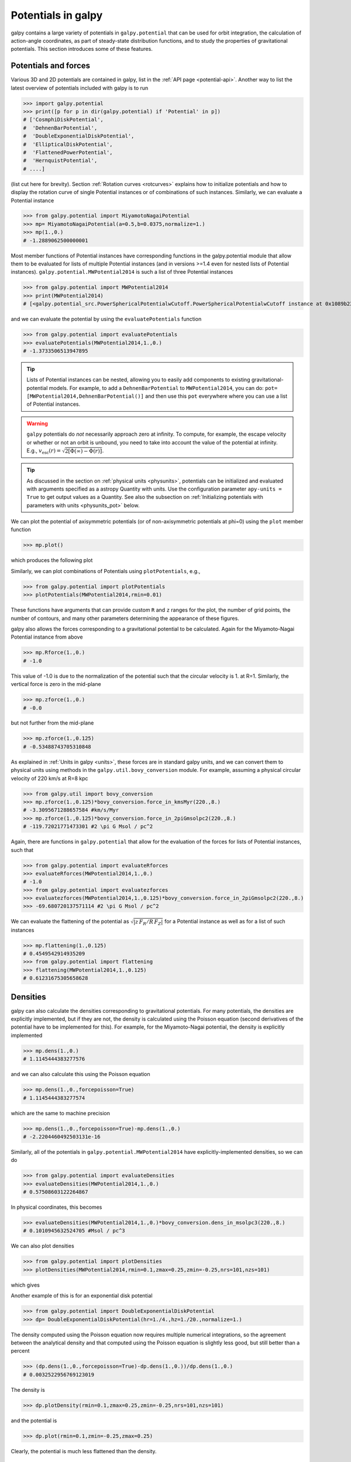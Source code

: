 Potentials in galpy
====================

galpy contains a large variety of potentials in ``galpy.potential``
that can be used for orbit integration, the calculation of
action-angle coordinates, as part of steady-state distribution
functions, and to study the properties of gravitational
potentials. This section introduces some of these features.

Potentials and forces
----------------------

Various 3D and 2D potentials are contained in galpy, list in the
:ref:`API page <potential-api>`. Another way to list the latest overview
of potentials included with galpy is to run

>>> import galpy.potential
>>> print([p for p in dir(galpy.potential) if 'Potential' in p])
# ['CosmphiDiskPotential',
#  'DehnenBarPotential',
#  'DoubleExponentialDiskPotential',
#  'EllipticalDiskPotential',
#  'FlattenedPowerPotential',
#  'HernquistPotential',
# ....]

(list cut here for brevity). Section :ref:`Rotation curves
<rotcurves>` explains how to initialize potentials and how to display
the rotation curve of single Potential instances or of combinations of
such instances. Similarly, we can evaluate a Potential instance

>>> from galpy.potential import MiyamotoNagaiPotential
>>> mp= MiyamotoNagaiPotential(a=0.5,b=0.0375,normalize=1.)
>>> mp(1.,0.)
# -1.2889062500000001

Most member functions of Potential instances have corresponding
functions in the galpy.potential module that allow them to be
evaluated for lists of multiple Potential instances (and in versions
>=1.4 even for nested lists of Potential
instances). ``galpy.potential.MWPotential2014`` is such a list of
three Potential instances

>>> from galpy.potential import MWPotential2014
>>> print(MWPotential2014)
# [<galpy.potential_src.PowerSphericalPotentialwCutoff.PowerSphericalPotentialwCutoff instance at 0x1089b23b0>, <galpy.potential_src.MiyamotoNagaiPotential.MiyamotoNagaiPotential instance at 0x1089b2320>, <galpy.potential_src.TwoPowerSphericalPotential.NFWPotential instance at 0x1089b2248>]

and we can evaluate the potential by using the ``evaluatePotentials``
function

>>> from galpy.potential import evaluatePotentials
>>> evaluatePotentials(MWPotential2014,1.,0.)
# -1.3733506513947895

.. TIP::
   Lists of Potential instances can be nested, allowing you to easily add components to existing gravitational-potential models. For example, to add a ``DehnenBarPotential`` to ``MWPotential2014``, you can do: ``pot= [MWPotential2014,DehnenBarPotential()]`` and then use this ``pot`` everywhere where you can use a list of Potential instances.

.. WARNING::
   ``galpy`` potentials do *not* necessarily approach zero at infinity. To compute, for example, the escape velocity or whether or not an orbit is unbound, you need to take into account the value of the potential at infinity. E.g., :math:`v_{\mathrm{esc}}(r) = \sqrt{2[\Phi(\infty)-\Phi(r)]}`.

.. TIP::
   As discussed in the section on :ref:`physical units <physunits>`, potentials can be initialized and evaluated with arguments specified as a astropy Quantity with units. Use the configuration parameter ``apy-units = True`` to get output values as a Quantity. See also the subsection on :ref:`Initializing potentials with parameters with units <physunits_pot>` below.

We can plot the potential of axisymmetric potentials (or of
non-axisymmetric potentials at phi=0) using the ``plot`` member
function

>>> mp.plot()

which produces the following plot

.. image:: images/mp-potential.png

Similarly, we can plot combinations of Potentials using
``plotPotentials``, e.g., 

>>> from galpy.potential import plotPotentials
>>> plotPotentials(MWPotential2014,rmin=0.01)

.. image:: images/MWPotential-potential.png

These functions have arguments that can provide custom ``R`` and ``z``
ranges for the plot, the number of grid points, the number of
contours, and many other parameters determining the appearance of
these figures.

galpy also allows the forces corresponding to a gravitational
potential to be calculated. Again for the Miyamoto-Nagai Potential
instance from above

>>> mp.Rforce(1.,0.)
# -1.0

This value of -1.0 is due to the normalization of the potential such
that the circular velocity is 1. at R=1. Similarly, the vertical force
is zero in the mid-plane

>>> mp.zforce(1.,0.)
# -0.0

but not further from the mid-plane

>>> mp.zforce(1.,0.125)
# -0.53488743705310848

As explained in :ref:`Units in galpy <units>`, these forces are in
standard galpy units, and we can convert them to physical units using
methods in the ``galpy.util.bovy_conversion`` module. For example,
assuming a physical circular velocity of 220 km/s at R=8 kpc

>>> from galpy.util import bovy_conversion
>>> mp.zforce(1.,0.125)*bovy_conversion.force_in_kmsMyr(220.,8.)
# -3.3095671288657584 #km/s/Myr
>>> mp.zforce(1.,0.125)*bovy_conversion.force_in_2piGmsolpc2(220.,8.)
# -119.72021771473301 #2 \pi G Msol / pc^2

Again, there are functions in ``galpy.potential`` that allow for the
evaluation of the forces for lists of Potential instances, such that

>>> from galpy.potential import evaluateRforces
>>> evaluateRforces(MWPotential2014,1.,0.)
# -1.0
>>> from galpy.potential import evaluatezforces
>>> evaluatezforces(MWPotential2014,1.,0.125)*bovy_conversion.force_in_2piGmsolpc2(220.,8.)
>>> -69.680720137571114 #2 \pi G Msol / pc^2

We can evaluate the flattening of the potential as
:math:`\sqrt{|z\,F_R/R\,F_Z|}` for a Potential instance as well as for
a list of such instances

>>> mp.flattening(1.,0.125)
# 0.4549542914935209
>>> from galpy.potential import flattening
>>> flattening(MWPotential2014,1.,0.125)
# 0.61231675305658628

Densities
---------

galpy can also calculate the densities corresponding to gravitational
potentials. For many potentials, the densities are explicitly
implemented, but if they are not, the density is calculated using the
Poisson equation (second derivatives of the potential have to be
implemented for this). For example, for the Miyamoto-Nagai potential,
the density is explicitly implemented

>>> mp.dens(1.,0.)
# 1.1145444383277576

and we can also calculate this using the Poisson equation

>>> mp.dens(1.,0.,forcepoisson=True)
# 1.1145444383277574

which are the same to machine precision

>>> mp.dens(1.,0.,forcepoisson=True)-mp.dens(1.,0.)
# -2.2204460492503131e-16

Similarly, all of the potentials in ``galpy.potential.MWPotential2014``
have explicitly-implemented densities, so we can do

>>> from galpy.potential import evaluateDensities
>>> evaluateDensities(MWPotential2014,1.,0.)
# 0.57508603122264867

In physical coordinates, this becomes

>>> evaluateDensities(MWPotential2014,1.,0.)*bovy_conversion.dens_in_msolpc3(220.,8.)
# 0.1010945632524705 #Msol / pc^3

We can also plot densities

>>> from galpy.potential import plotDensities
>>> plotDensities(MWPotential2014,rmin=0.1,zmax=0.25,zmin=-0.25,nrs=101,nzs=101)

which gives

.. image:: images/MWPotential-density.png

Another example of this is for an exponential disk potential

>>> from galpy.potential import DoubleExponentialDiskPotential
>>> dp= DoubleExponentialDiskPotential(hr=1./4.,hz=1./20.,normalize=1.)

The density computed using the Poisson equation now requires multiple
numerical integrations, so the agreement between the analytical
density and that computed using the Poisson equation is slightly less good, but still better than a percent

>>> (dp.dens(1.,0.,forcepoisson=True)-dp.dens(1.,0.))/dp.dens(1.,0.)
# 0.0032522956769123019

The density is

>>> dp.plotDensity(rmin=0.1,zmax=0.25,zmin=-0.25,nrs=101,nzs=101)

.. image:: images/dp-density.png

and the potential is

>>> dp.plot(rmin=0.1,zmin=-0.25,zmax=0.25)

.. image:: images/dp-potential.png

Clearly, the potential is much less flattened than the density.

.. _potwrappers:

**NEW in v1.3**: Modifying potential instances using wrappers
-------------------------------------------------------------

Potentials implemented in galpy can be modified using different kinds
of wrappers. These wrappers modify potentials to, for example, change
their amplitude as a function of time (e.g., to grow or decay the bar
contribution to a potential) or to make a potential rotate. Specific
kinds of wrappers are listed on the :ref:`Potential wrapper API page
<potwrapperapi>`. These wrappers can be applied to instances of *any*
potential implemented in galpy (including other wrappers). An example
is to grow a bar using the polynomial smoothing of `Dehnen (2000)
<http://adsabs.harvard.edu/abs/2000AJ....119..800D>`__. We first setup
an instance of a ``DehnenBarPotential`` that is essentially fully
grown already

>>> from galpy.potential import DehnenBarPotential
>>> dpn= DehnenBarPotential(tform=-100.,tsteady=0.) # DehnenBarPotential has a custom implementation of growth that we ignore by setting tform to -100

and then wrap it

>>> from galpy.potential import DehnenSmoothWrapperPotential
>>> dswp= DehnenSmoothWrapperPotential(pot=dpn,tform=-4.*2.*numpy.pi/dpn.OmegaP(),tsteady=2.*2.*numpy.pi/dpn.OmegaP())

This grows the ``DehnenBarPotential`` starting at 4 bar periods before
``t=0`` over a period of 2 bar periods. ``DehnenBarPotential`` has an
older, custom implementation of the same smoothing and the
``(tform,tsteady)`` pair used here corresponds to the default setting
for ``DehnenBarPotential``. Thus we can compare the two

>>> dp= DehnenBarPotential()
>>> print(dp(0.9,0.3,phi=3.,t=-2.)-dswp(0.9,0.3,phi=3.,t=-2.))
# 0.0
>>> print(dp.Rforce(0.9,0.3,phi=3.,t=-2.)-dswp.Rforce(0.9,0.3,phi=3.,t=-2.))
# 0.0

The wrapper ``SolidBodyRotationWrapperPotential`` allows one to make any potential rotate around the z axis. This can be used, for example, to make general bar-shaped potentials, which one could construct from a basis-function expansion with ``SCFPotential``, rotate without having to implement the rotation directly. As an example consider this ``SoftenedNeedleBarPotential`` (which has a potential-specific implementation of rotation)

>>> sp= SoftenedNeedleBarPotential(normalize=1.,omegab=1.8,pa=0.)

The same potential can be obtained from a non-rotating ``SoftenedNeedleBarPotential`` run through the ``SolidBodyRotationWrapperPotential`` to add rotation

>>> sp_still= SoftenedNeedleBarPotential(omegab=0.,pa=0.,normalize=1.)
>>> swp= SolidBodyRotationWrapperPotential(pot=sp_still,omega=1.8,pa=0.)

Compare for example

>>> print(sp(0.8,0.2,phi=0.2,t=3.)-swp(0.8,0.2,phi=0.2,t=3.))
# 0.0
>>> print(sp.Rforce(0.8,0.2,phi=0.2,t=3.)-swp.Rforce(0.8,0.2,phi=0.2,t=3.))
# 8.881784197e-16

Wrapper potentials can be used anywhere in galpy where general
potentials can be used. They can be part of lists of Potential
instances. They can also be used in C for orbit integration provided
that both the wrapper and the potentials that it wraps are implemented
in C. For example, a static ``LogarithmicHaloPotential`` with a bar
potential grown as above would be

>>> from galpy.potential import LogarithmicHaloPotential, evaluateRforces
>>> lp= LogarithmicHaloPotential(normalize=1.)
>>> pot= [lp,dswp]
>>> print(evaluateRforces(pot,0.9,0.3,phi=3.,t=-2.))
# -1.00965326579

Close-to-circular orbits and orbital frequencies
-------------------------------------------------

We can also compute the properties of close-to-circular orbits. First
of all, we can calculate the circular velocity and its derivative

>>> mp.vcirc(1.)
# 1.0
>>> mp.dvcircdR(1.)
# -0.163777427566978

or, for lists of Potential instances

>>> from galpy.potential import vcirc
>>> vcirc(MWPotential2014,1.)
# 1.0
>>> from galpy.potential import dvcircdR
>>> dvcircdR(MWPotential2014,1.)
# -0.10091361254334696

We can also calculate the various frequencies for close-to-circular
orbits. For example, the rotational frequency

>>> mp.omegac(0.8)
# 1.2784598203204887
>>> from galpy.potential import omegac
>>> omegac(MWPotential2014,0.8)
# 1.2733514576122869

and the epicycle frequency

>>> mp.epifreq(0.8)
# 1.7774973530267848
>>> from galpy.potential import epifreq
>>> epifreq(MWPotential2014,0.8)
# 1.7452189766287691

as well as the vertical frequency

>>> mp.verticalfreq(1.0)
# 3.7859388972001828
>>> from galpy.potential import verticalfreq
>>> verticalfreq(MWPotential2014,1.)
# 2.7255405754769875

We can also for example easily make the diagram of :math:`\Omega-n
\kappa /m` that is important for understanding kinematic spiral
density waves. For example, for ``MWPotential2014``

>>> def OmegaMinusKappa(pot,Rs,n,m,ro=8.,vo=220.): # ro,vo for physical units
        return omegac(pot,Rs,ro=ro,vo=vo)-n/m*epifreq(pot,Rs,ro=ro,vo=vo)
>>> plot(Rs,OmegaMinusKappa(MWPotential2014,Rs,0,1))
>>> plot(Rs,OmegaMinusKappa(MWPotential2014,Rs,1,2))
>>> plot(Rs,OmegaMinusKappa(MWPotential2014,Rs,1,1))
>>> plot(Rs,OmegaMinusKappa(MWPotential2014,Rs,1,-2))
>>> ylim(-20.,100.)
>>> xlabel(r'$R\,(\mathrm{kpc})$')
>>> ylabel(r'$(\mathrm{km\,s}^{-1}\,\mathrm{kpc}^{-1})$')
>>> text(3.,21.,r'$\Omega-\kappa/2$',size=18.)
>>> text(5.,50.,r'$\Omega$',size=18.)
>>> text(7.,60.,r'$\Omega+\kappa/2$',size=18.)
>>> text(6.,-7.,r'$\Omega-\kappa$',size=18.)

which gives

.. image:: images/MWPotential2014-OmegaMinusnKappam.png

For close-to-circular orbits, we can also compute the radii of the
Lindblad resonances. For example, for a frequency similar to that of
the Milky Way's bar

>>> mp.lindbladR(5./3.,m='corotation') #args are pattern speed and m of pattern
# 0.6027911166042229 #~ 5kpc
>>> print(mp.lindbladR(5./3.,m=2))
# None
>>> mp.lindbladR(5./3.,m=-2)
# 0.9906190683480501

The ``None`` here means that there is no inner Lindblad resonance, the
``m=-2`` resonance is in the Solar neighborhood (see the section on
the :ref:`Hercules stream <hercules>` in this documentation).


Using interpolations of potentials
-----------------------------------

``galpy`` contains a general ``Potential`` class ``interpRZPotential``
that can be used to generate interpolations of potentials that can be
used in their stead to speed up calculations when the calculation of
the original potential is computationally expensive (for example, for
the ``DoubleExponentialDiskPotential``). Full details on how to set
this up are given :ref:`here <interprz>`. Interpolated potentials can
be used anywhere that general three-dimensional galpy potentials can
be used. Some care must be taken with outside-the-interpolation-grid
evaluations for functions that use ``C`` to speed up computations.

.. _physunits_pot:

Initializing potentials with parameters with units
--------------------------------------------------

As already discussed in the section on :ref:`physical units
<physunits>`, potentials in galpy can be specified with parameters
with units since v1.2. For most inputs to the initialization it is
straightforward to know what type of units the input Quantity needs to
have. For example, the scale length parameter ``a=`` of a
Miyamoto-Nagai disk needs to have units of distance. 

The amplitude of a potential is specified through the ``amp=``
initialization parameter. The units of this parameter vary from
potential to potential. For example, for a logarithmic potential the
units are velocity squared, while for a Miyamoto-Nagai potential they
are units of mass. Check the documentation of each potential on the
:ref:`API page <potential-api>` for the units of the ``amp=``
parameter of the potential that you are trying to initialize and
please report an `Issue <https://github.com/jobovy/galpy/issues>`__ if
you find any problems with this.

.. _scf_potential_docs:

**UPDATED in v1.3**: General density/potential pairs with basis-function expansions
------------------------------------------------------------------------------------------------

``galpy`` allows for the potential and forces of general,
time-independent density functions to be computed by expanding the
potential and density in terms of basis functions. This is supported
for ellipsoidal-ish as well as for disk-y density distributions, in
both cases using the basis-function expansion of the
self-consistent-field (SCF) method of `Hernquist & Ostriker (1992)
<http://adsabs.harvard.edu/abs/1992ApJ...386..375H>`__. On its own,
the SCF technique works well for ellipsoidal-ish density
distributions, but using a trick due to `Kuijken & Dubinski (1995)
<http://adsabs.harvard.edu/abs/1995MNRAS.277.1341K>`__ it can also be
made to work well for disky potentials. We first describe the basic
SCF implementation and then discuss how to use it for disky
potentials.

The basis-function approach in the SCF method is implemented in the
:ref:`SCFPotential <scf_potential>` class, which is also implemented
in C for fast orbit integration. The coefficients of the
basis-function expansion can be computed using the
:ref:`scf_compute_coeffs_spherical <scf_compute_coeffs_sphere>`
(for spherically-symmetric density distribution),
:ref:`scf_compute_coeffs_axi <scf_compute_coeffs_axi>` (for
axisymmetric densities), and :ref:`scf_compute_coeffs
<scf_compute_coeffs>` (for the general case). The coefficients
obtained from these functions can be directly fed into the
:ref:`SCFPotential <scf_potential>` initialization. The basis-function
expansion has a free scale parameter ``a``, which can be specified for
the ``scf_compute_coeffs_XX`` functions and for the ``SCFPotential``
itself. Make sure that you use the same ``a``! Note that the general
functions are quite slow.

The simplest example is that of the Hernquist potential, which is the
lowest-order basis function. When we compute the first ten radial
coefficients for this density we obtain that only the lowest-order
coefficient is non-zero

>>> from galpy.potential import HernquistPotential
>>> from galpy.potential import scf_compute_coeffs_spherical
>>> hp= HernquistPotential(amp=1.,a=2.)
>>> Acos, Asin= scf_compute_coeffs_spherical(hp.dens,10,a=2.)
>>> print(Acos)
# array([[[  1.00000000e+00]],
#         [[ -2.83370393e-17]],
#         [[  3.31150709e-19]],
#         [[ -6.66748299e-18]],
#         [[  8.19285777e-18]],
#         [[ -4.26730651e-19]],
#         [[ -7.16849567e-19]],
#         [[  1.52355608e-18]],
#         [[ -2.24030288e-18]],
#         [[ -5.24936820e-19]]])


As a more complicated example, consider a prolate NFW potential

>>> from galpy.potential import TriaxialNFWPotential
>>> np= TriaxialNFWPotential(normalize=1.,c=1.4,a=1.)

and we compute the coefficients using the axisymmetric
``scf_compute_coeffs_axi``

>>> a_SCF= 50. # much larger a than true scale radius works well for NFW
>>> Acos, Asin= scf_compute_coeffs_axi(np.dens,80,40,a=a_SCF)
>>> sp= SCFPotential(Acos=Acos,Asin=Asin,a=a_SCF)

If we compare the densities along the ``R=Z`` line as

>>> xs= numpy.linspace(0.,3.,1001)
>>> loglog(xs,np.dens(xs,xs))
>>> loglog(xs,sp.dens(xs,xs))

we get

.. image:: images/scf-flnfw-dens.png
   :scale: 50 %

If we then integrate an orbit, we also get good agreement

>>> from galpy.orbit import Orbit
>>> o= Orbit([1.,0.1,1.1,0.1,0.3,0.])
>>> ts= numpy.linspace(0.,100.,10001)
>>> o.integrate(ts,hp)
>>> o.plot()
>>> o.integrate(ts,sp)
>>> o.plot(overplot=True)

which gives

.. image:: images/scf-flnfw-orbit.png
   :scale: 50 %

Near the end of the orbit integration, the slight differences between
the original potential and the basis-expansion version cause the two
orbits to deviate from each other.

To use the SCF method for disky potentials, we use the trick from
`Kuijken & Dubinski (1995)
<http://adsabs.harvard.edu/abs/1995MNRAS.277.1341K>`__. This trick works by approximating the disk density as :math:`\rho_{\mathrm{disk}}(R,\phi,z) \approx \sum_i \Sigma_i(R)\,h_i(z)`, with :math:`h_i(z) = \mathrm{d}^2 H(z) / \mathrm{d} z^2` and searching for solutions of the form

    .. math::

       \Phi(R,\phi,z = \Phi_{\mathrm{ME}}(R,\phi,z) + 4\pi G\sum_i \Sigma_i(r)\,H_i(z)\,,

where :math:`r` is the spherical radius :math:`r^2 = R^2+z^2`. The density which gives rise to :math:`\Phi_{\mathrm{ME}}(R,\phi,z)` is not strongly confined to a plane when :math:`\rho_{\mathrm{disk}}(R,\phi,z) \approx \sum_i \Sigma_i(R)\,h_i(z)` and can be obtained using the SCF basis-function-expansion technique discussed above. See the documentation of the :ref:`DiskSCFPotential <disk_scf_potential>` class for more details on this procedure.

As an example, consider a double-exponential disk, which we can
compare to the ``DoubleExponentialDiskPotential`` implementation

>>> from galpy import potential
>>> dp= potential.DoubleExponentialDiskPotential(amp=13.5,hr=1./3.,hz=1./27.)

and then setup the ``DiskSCFPotential`` approximation to this as

>>> dscfp= potential.DiskSCFPotential(dens=lambda R,z: dp.dens(R,z),
                                      Sigma={'type':'exp','h':1./3.,'amp':1.},
                                      hz={'type':'exp','h':1./27.},
                                      a=1.,N=10,L=10)

The ``dens=`` keyword specifies the target density, while the
``Sigma=`` and ``hz=`` inputs specify the approximation functions
:math:`\Sigma_i(R)` and :math:`h_i(z)`. These are specified as
dictionaries here for a few pre-defined approximation functions, but
general functions are supported as well. Care should be taken that the
``dens=`` input density and the approximation functions have the same
normalization. We can compare the density along the ``R=10 z`` line as

>>> xs= numpy.linspace(0.3,2.,1001)
>>> semilogy(xs,dp.dens(xs,xs/10.))
>>> semilogy(xs,dscfp.dens(xs,xs/10.))

which gives

.. image:: images/dscf-dblexp-dens.png
   :scale: 50 %

The agreement is good out to 5 scale lengths and scale heights and
then starts to degrade. We can also integrate orbits and compare them

>>> from galpy.orbit import Orbit
>>> o= Orbit([1.,0.1,0.9,0.,0.1,0.])
>>> ts= numpy.linspace(0.,100.,10001)
>>> o.integrate(ts,dp)
>>> o.plot()
>>> o.integrate(ts,dscfp)
>>> o.plot(overplot=True)

which gives

.. image:: images/dscf-dblexp-orbit.png
   :scale: 50 %

The orbits diverge slightly because the potentials are not quite the
same, but have very similar properties otherwise (peri- and
apogalacticons, eccentricity, ...). By increasing the order of the SCF
approximation, the potential can be gotten closer to the target
density. Note that orbit integration in the ``DiskSCFPotential`` is
much faster than that of the ``DoubleExponentialDisk`` potential

>>> timeit(o.integrate(ts,dp))
# 1 loops, best of 3: 5.83 s per loop
>>> timeit(o.integrate(ts,dscfp))
# 1 loops, best of 3: 286 ms per loop

The :ref:`SCFPotential <scf_potential>` and :ref:`DiskSCFPotential
<disk_scf_potential>` can be used wherever general potentials can be
used in galpy.

The potential of N-body simulations
--------------------------------------

.. _potnbody:

``galpy`` can setup and work with the frozen potential of an N-body
simulation. This allows us to study the properties of such potentials
in the same way as other potentials in ``galpy``. We can also
investigate the properties of orbits in these potentials and calculate
action-angle coordinates, using the ``galpy`` framework. Currently,
this functionality is limited to axisymmetrized versions of the N-body
snapshots, although this capability could be somewhat
straightforwardly expanded to full triaxial potentials. The use of
this functionality requires `pynbody
<https://github.com/pynbody/pynbody>`_ to be installed; the potential
of any snapshot that can be loaded with ``pynbody`` can be used within
``galpy``.

As a first, simple example of this we look at the potential of a
single simulation particle, which should correspond to galpy's
``KeplerPotential``. We can create such a single-particle snapshot
using ``pynbody`` by doing

>>> import pynbody
>>> s= pynbody.new(star=1)
>>> s['mass']= 1.
>>> s['eps']= 0.

and we get the potential of this snapshot in ``galpy`` by doing

>>> from galpy.potential import SnapshotRZPotential
>>> sp= SnapshotRZPotential(s,num_threads=1)

With these definitions, this snapshot potential should be the same as
``KeplerPotential`` with an amplitude of one, which we can test as
follows

>>> from galpy.potential import KeplerPotential
>>> kp= KeplerPotential(amp=1.)
>>> print(sp(1.1,0.),kp(1.1,0.),sp(1.1,0.)-kp(1.1,0.))
# (-0.90909090909090906, -0.9090909090909091, 0.0)
>>> print(sp.Rforce(1.1,0.),kp.Rforce(1.1,0.),sp.Rforce(1.1,0.)-kp.Rforce(1.1,0.))
# (-0.82644628099173545, -0.8264462809917353, -1.1102230246251565e-16)

``SnapshotRZPotential`` instances can be used wherever other ``galpy``
potentials can be used (note that the second derivatives have not been
implemented, such that functions depending on those will not
work). For example, we can plot the rotation curve

>>> sp.plotRotcurve()

.. image:: images/sp-rotcurve.png

Because evaluating the potential and forces of a snapshot is
computationally expensive, most useful applications of frozen N-body
potentials employ interpolated versions of the snapshot
potential. These can be setup in ``galpy`` using an
``InterpSnapshotRZPotential`` class that is a subclass of the
``interpRZPotential`` described above and that can be used in the same
manner. To illustrate its use we will make use of one of ``pynbody``'s
example snapshots, ``g15784``. This snapshot is used `here
<http://pynbody.github.io/pynbody/tutorials/snapshot_manipulation.html>`_
to illustrate ``pynbody``'s use. Please follow the instructions there
on how to download this snapshot.

Once you have downloaded the ``pynbody`` testdata, we can load this
snapshot using

>>> s = pynbody.load('testdata/g15784.lr.01024.gz')

(please adjust the path according to where you downloaded the
``pynbody`` testdata). We get the main galaxy in this snapshot, center
the simulation on it, and align the galaxy face-on using

>>> h = s.halos()
>>> h1 = h[1]
>>> pynbody.analysis.halo.center(h1,mode='hyb')
>>> pynbody.analysis.angmom.faceon(h1, cen=(0,0,0),mode='ssc')

we also convert the simulation to physical units, but set `G=1` by
doing the following

>>> s.physical_units()
>>> from galpy.util.bovy_conversion import _G
>>> g= pynbody.array.SimArray(_G/1000.)
>>> g.units= 'kpc Msol**-1 km**2 s**-2 G**-1'
>>> s._arrays['mass']= s._arrays['mass']*g

We can now load an interpolated version of this snapshot's potential
into ``galpy`` using

>>> from galpy.potential import InterpSnapshotRZPotential
>>> spi= InterpSnapshotRZPotential(h1,rgrid=(numpy.log(0.01),numpy.log(20.),101),logR=True,zgrid=(0.,10.,101),interpPot=True,zsym=True)

where we further assume that the potential is symmetric around the
mid-plane (`z=0`). This instantiation will take about ten to fiteen
minutes. This potential instance has `physical` units (and thus the
``rgrid=`` and ``zgrid=`` inputs are given in kpc if the simulation's
distance unit is kpc). For example, if we ask for the rotation curve,
we get the following:

>>> spi.plotRotcurve(Rrange=[0.01,19.9],xlabel=r'$R\,(\mathrm{kpc})$',ylabel=r'$v_c(R)\,(\mathrm{km\,s}^{-1})$')

.. image:: images/spi-rotcurve-phys.png

This can be compared to the rotation curve calculated by ``pynbody``,
see `here
<http://pynbody.github.io/pynbody/tutorials/snapshot_manipulation.html>`_.

Because ``galpy`` works best in a system of `natural units` as
explained in :ref:`Units in galpy <units>`, we will convert this
instance to natural units using the circular velocity at `R=10` kpc,
which is

>>> spi.vcirc(10.)
# 294.62723076942245

To convert to `natural units` we do

>>> spi.normalize(R0=10.)

We can then again plot the rotation curve, keeping in mind that the
distance unit is now :math:`R_0`

>>> spi.plotRotcurve(Rrange=[0.01,1.99])

which gives

.. image:: images/spi-rotcurve.png

in particular

>>> spi.vcirc(1.)
# 1.0000000000000002

We can also plot the potential

>>> spi.plot(rmin=0.01,rmax=1.9,nrs=51,zmin=-0.99,zmax=0.99,nzs=51)

.. image:: images/spi-pot.png

Clearly, this simulation's potential is quite spherical, which is
confirmed by looking at the flattening

>>> spi.flattening(1.,0.1)
# 0.86675711023391921
>>> spi.flattening(1.5,0.1)
# 0.94442750306256895

The epicyle and vertical frequencies can also be interpolated by
setting the ``interpepifreq=True`` or ``interpverticalfreq=True``
keywords when instantiating the ``InterpSnapshotRZPotential`` object.


.. _nemopot:

Conversion to NEMO potentials
------------------------------

`NEMO <http://bima.astro.umd.edu/nemo/>`_ is a set of tools for
studying stellar dynamics. Some of its functionality overlaps with
that of ``galpy``, but many of its programs are very complementary to
``galpy``. In particular, it has the ability to perform N-body
simulations with a variety of poisson solvers, which is currently not
supported by ``galpy`` (and likely will never be directly
supported). To encourage interaction between ``galpy`` and NEMO it
is quite useful to be able to convert potentials between these two
frameworks, which is not completely trivial. In particular, NEMO
contains Walter Dehnen's fast collisionless ``gyrfalcON`` code (see
`2000ApJ...536L..39D
<http://adsabs.harvard.edu/abs/2000ApJ...536L..39D>`_ and
`2002JCoPh.179...27D
<http://adsabs.harvard.edu/abs/2002JCoPh.179...27D>`_) and the
discussion here focuses on how to run N-body simulations using
external potentials defined in ``galpy``.

Some ``galpy`` potential instances support the functions
``nemo_accname`` and ``nemo_accpars`` that return the name of the
NEMO potential corresponding to this ``galpy`` Potential and its
parameters in NEMO units. These functions assume that you use NEMO
with WD_units, that is, positions are specified in kpc, velocities in
kpc/Gyr, times in Gyr, and G=1. For the Miyamoto-Nagai potential
above, you can get its name in the NEMO framework as

>>> mp.nemo_accname()
# 'MiyamotoNagai'

and its parameters as

>>> mp.nemo_accpars(220.,8.)
# '0,592617.11132,4.0,0.3'

assuming that we scale velocities by ``vo=220`` km/s and positions by
``ro=8`` kpc in galpy. These two strings can then be given to the
``gyrfalcON`` ``accname=`` and ``accpars=`` keywords.

We can do the same for lists of potentials. For example, for
``MWPotential2014`` we do

>>> from galpy.potential import nemo_accname, nemo_accpars
>>> nemo_accname(MWPotential2014)
# 'PowSphwCut+MiyamotoNagai+NFW'
>>> nemo_accpars(MWPotential2014,220.,8.)
# '0,1001.79126907,1.8,1.9#0,306770.418682,3.0,0.28#0,16.0,162.958241887'

Therefore, these are the ``accname=`` and ``accpars=`` that one needs
to provide to ``gyrfalcON`` to run a simulation in
``MWPotential2014``.

Note that the NEMO potential ``PowSphwCut`` is *not* a standard
NEMO potential. This potential can be found in the nemo/ directory of
the ``galpy`` source code; this directory also contains a Makefile that
can be used to compile the extra NEMO potential and install it in
the correct NEMO directory (this requires one to have NEMO
running, i.e., having sourced nemo_start).

You can use the ``PowSphwCut.cc`` file in the nemo/ directory as a
template for adding additional potentials in ``galpy`` to the NEMO
framework. To figure out how to convert the normalized ``galpy``
potential to an amplitude when scaling to physical coordinates (like
kpc and kpc/Gyr), one needs to look at the scaling of the radial force
with R. For example, from the definition of MiyamotoNagaiPotential, we
see that the radial force scales as :math:`R^{-2}`. For a general
scaling :math:`R^{-\alpha}`, the amplitude will scale as
:math:`V_0^2\,R_0^{\alpha-1}` with the velocity :math:`V_0` and
position :math:`R_0` of the ``v=1`` at ``R=1``
normalization. Therefore, for the MiyamotoNagaiPotential, the physical
amplitude scales as :math:`V_0^2\,R_0`. For the
LogarithmicHaloPotential, the radial force scales as :math:`R^{-1}`,
so the amplitude scales as :math:`V_0^2`.

Currently, only the ``MiyamotoNagaiPotential``, ``NFWPotential``,
``PowerSphericalPotentialwCutoff``, ``PlummerPotential``,
``MN3ExponentialDiskPotential``, and the ``LogarithmicHaloPotential``
have this NEMO support. Combinations of the first three are also
supported (e.g., ``MWPotential2014``); they can also be combined with
spherical ``LogarithmicHaloPotentials``. Because of the definition of
the logarithmic potential in NEMO, it cannot be flattened in ``z``, so
to use a flattened logarithmic potential, one has to flip ``y`` and
``z`` between ``galpy`` and NEMO (one can flatten in ``y``).

.. _addpot:

Adding potentials to the galpy framework
-----------------------------------------

Potentials in galpy can be used in many places such as orbit
integration, distribution functions, or the calculation of
action-angle variables, and in most cases any instance of a potential
class that inherits from the general ``Potential`` class (or a list of
such instances) can be given. For example, all orbit integration
routines work with any list of instances of the general ``Potential``
class. Adding new potentials to galpy therefore allows them to be used
everywhere in galpy where general ``Potential`` instances can be
used. Adding a new class of potentials to galpy consists of the
following series of steps (for steps to add a new wrapper potential,
also see :ref:`the next section <addwrappot>`):

1. Implement the new potential in a class that inherits from ``galpy.potential.Potential``. The new class should have an ``__init__`` method that sets up the necessary parameters for the class. An amplitude parameter ``amp=`` and two units parameters ``ro=`` and ``vo=`` should be taken as an argument for this class and before performing any other setup, the   ``galpy.potential.Potential.__init__(self,amp=amp,ro=ro,vo=vo,amp_units=)`` method should   be called to setup the amplitude and the system of units; the ``amp_units=`` keyword specifies the physical units of the amplitude parameter (e.g., ``amp_units='velocity2'`` when the units of the amplitude are velocity-squared) To add support for normalizing the   potential to standard galpy units, one can call the   ``galpy.potential.Potential.normalize`` function at the end of the __init__ function. 

.. _addpypot:

  The new potential class should implement some of the following
  functions: 

  * ``_evaluate(self,R,z,phi=0,t=0)`` which evaluates the
    potential itself (*without* the amp factor, which is added in the
    ``__call__`` method of the general Potential class).

  * ``_Rforce(self,R,z,phi=0.,t=0.)`` which evaluates the radial force
    in cylindrical coordinates (-d potential / d R).

  * ``_zforce(self,R,z,phi=0.,t=0.)`` which evaluates the vertical force
    in cylindrical coordinates (-d potential / d z).

  * ``_R2deriv(self,R,z,phi=0.,t=0.)`` which evaluates the second
    (cylindrical) radial derivative of the potential (d^2 potential /
    d R^2).

  * ``_z2deriv(self,R,z,phi=0.,t=0.)`` which evaluates the second
    (cylindrical) vertical derivative of the potential (d^2 potential /
    d z^2).

  * ``_Rzderiv(self,R,z,phi=0.,t=0.)`` which evaluates the mixed
    (cylindrical) radial and vertical derivative of the potential (d^2
    potential / d R d z).

  * ``_dens(self,R,z,phi=0.,t=0.)`` which evaluates the density. If
    not given, the density is computed using the Poisson equation from
    the first and second derivatives of the potential (if all are
    implemented).

  * ``_mass(self,R,z=0.,t=0.)`` which evaluates the mass. For
    spherical potentials this should give the mass enclosed within the
    spherical radius; for axisymmetric potentials this should return
    the mass up to ``R`` and between ``-Z`` and ``Z``. If not given,
    the mass is computed by integrating the density (if it is
    implemented or can be calculated from the Poisson equation).

  * ``_phiforce(self,R,z,phi=0.,t=0.)``: the azimuthal force in
    cylindrical coordinates (assumed zero if not implemented).

  * ``_phi2deriv(self,R,z,phi=0.,t=0.)``: the second azimuthal
    derivative of the potential in cylindrical coordinates (d^2
    potential / d phi^2; assumed zero if not given).

  * ``_Rphideriv(self,R,z,phi=0.,t=0.)``: the mixed radial and
    azimuthal derivative of the potential in cylindrical coordinates
    (d^2 potential / d R d phi; assumed zero if not given).

  * ``OmegaP(self)``: returns the pattern speed for potentials with a
    pattern speed (used to compute the Jacobi integral for orbits).

  If you want to be able to calculate the concentration for a
  potential, you also have to set self._scale to a scale parameter for
  your potential.

  The code for ``galpy.potential.MiyamotoNagaiPotential`` gives a good
  template to follow for 3D axisymmetric potentials. Similarly, the
  code for ``galpy.potential.CosmphiDiskPotential`` provides a good
  template for 2D, non-axisymmetric potentials.

  After this step, the new potential will work in any part of galpy
  that uses pure python potentials. To get the potential to work with
  the C implementations of orbit integration or action-angle
  calculations, the potential also has to be implemented in C and the
  potential has to be passed from python to C.

  The ``__init__`` method should be written in such a way that a
  relevant object can be initialized using ``Classname()`` (i.e.,
  there have to be reasonable defaults given for all parameters,
  including the amplitude); doing this allows the nose tests for
  potentials to automatically check that your Potential's potential
  function, force functions, second derivatives, and density (through
  the Poisson equation) are correctly implemented (if they are
  implemented). The continuous-integration platform that builds the
  galpy codebase upon code pushes will then automatically test all of
  this, streamlining push requests of new potentials.

  A few atrributes need to be set depending on the potential:
  ``hasC=True`` for potentials for which the forces and potential are
  implemented in C (see below); ``self.hasC_dxdv=True`` for potentials
  for which the (planar) second derivatives are implemented in C;
  ``self.isNonAxi=True`` for non-axisymmetric potentials.

2. To add a C implementation of the potential, implement it in a .c file under ``potential_src/potential_c_ext``. Look at ``potential_src/potential_c_ext/LogarithmicHaloPotential.c`` for the right format for 3D, axisymmetric potentials, or at ``potential_src/potential_c_ext/LopsidedDiskPotential.c`` for 2D, non-axisymmetric potentials. 

 For orbit integration, the functions such as:

 * double LogarithmicHaloPotentialRforce(double R,double Z, double phi,double t,struct potentialArg * potentialArgs)
 * double LogarithmicHaloPotentialzforce(double R,double Z, double phi,double t,struct potentialArg * potentialArgs) 

 are most important. For some of the action-angle calculations

 * double LogarithmicHaloPotentialEval(double R,double Z, double phi,double t,struct potentialArg * potentialArgs)
 is most important (i.e., for those algorithms that evaluate the potential). The arguments of the potential are passed in a ``potentialArgs`` structure that contains ``args``, which are the arguments that should be unpacked. Again, looking at some example code will make this clear. The ``potentialArgs`` structure is defined in ``potential_src/potential_c_ext/galpy_potentials.h``.

3. Add the potential's function declarations to
``potential_src/potential_c_ext/galpy_potentials.h``

4. (4. and 5. for planar orbit integration) Edit the code under
``orbit_src/orbit_c_ext/integratePlanarOrbit.c`` to set up your new
potential (in the **parse_leapFuncArgs** function).

5. Edit the code in ``orbit_src/integratePlanarOrbit.py`` to set up your
new potential (in the **_parse_pot** function).

6. Edit the code under ``orbit_src/orbit_c_ext/integrateFullOrbit.c`` to
set up your new potential (in the **parse_leapFuncArgs_Full** function).

7. Edit the code in ``orbit_src/integrateFullOrbit.py`` to set up your
new potential (in the **_parse_pot** function).

8. (for using the actionAngleStaeckel methods in C) Edit the code in
``actionAngle/actionAngle_c_ext/actionAngle.c`` to parse the new
potential (in the **parse_actionAngleArgs** function).

9. Finally, add ``self.hasC= True`` to the initialization of the
potential in question (after the initialization of the super class, or
otherwise it will be undone). If you have implemented the necessary
second derivatives for integrating phase-space volumes, also add
``self.hasC_dxdv=True``.

After following the relevant steps, the new potential class can be
used in any galpy context in which C is used to speed up computations.

.. _addwrappot:

**NEW in v1.3**: Adding wrapper potentials to the galpy framework
------------------------------------------------------------------

Wrappers all inherit from the general ``WrapperPotential`` or
``planarWrapperPotential`` classes (which themselves inherit from the
``Potential`` and ``planarPotential`` classes and therefore all
wrappers are ``Potentials`` or ``planarPotentials``). Depending on the
complexity of the wrapper, wrappers can be implemented much more
economically in Python than new ``Potential`` instances as described
:ref:`above <addpot>`.

To add a Python implementation of a new wrapper, classes need to
inherit from ``parentWrapperPotential``, take the potentials to be
wrapped as a ``pot=`` (a ``Potential``, ``planarPotential``, or a list
thereof; automatically assigned to ``self._pot``) input to
``__init__``, and implement the
``_wrap(self,attribute,*args,**kwargs)`` function. This function
modifies the Potential functions ``_evaluate``, ``_Rforce``, etc. (all
of those listed :ref:`above <addpypot>`), with ``attribute`` the
function that is being modified. Inheriting from
``parentWrapperPotential`` gives the class access to the
``self._wrap_pot_func(attribute)`` function which returns the relevant
function for each attribute. For example,
``self._wrap_pot_func('_evaluate')`` returns the
``evaluatePotentials`` function that can then be called as
``self._wrap_pot_func('_evaluate')(self._pot,R,Z,phi=phi,t=t)`` to
evaluate the potentials being wrapped. By making use of
``self._wrap_pot_func``, wrapper potentials can be implemented in just
a few lines. Your ``__init__`` function should *only* initialize
things in your wrapper; there is no need to manually assign
``self._pot`` or to call the superclass' ``__init__`` (all
automatically done for you!).

To correctly work with both 3D and 2D potentials, inputs to ``_wrap``
need to be specified as ``*args,**kwargs``: grab the values you need
for ``R,z,phi,t`` from these as ``R=args[0], z=0 if len(args) == 1
else args[1], phi=kwargs.get('phi',0.), t=kwargs.get('t',0.)``, where
the complicated expression for z is to correctly deal with both 3D and
2D potentials (of course, if your wrapper depends on z, it probably
doesn't make much sense to apply it to a 2D planarPotential; you could
check the dimensionality of ``self._pot`` in your wrapper's
``__init__`` function with ``from galpy.potential_src.Potential._dim``
and raise an error if it is not 3 in this case). Wrapping a 2D
potential automatically results in a wrapper that is a subclass of
``planarPotential`` rather than ``Potential``; this is done by the
setup in ``parentWrapperPotential`` and hidden from the user. For
wrappers of planar Potentials, ``self._wrap_pot_func(attribute)`` will
return the ``evaluateplanarPotentials`` etc. functions instead, but
this is again hidden from the user if you implement the ``_wrap``
function as explained above.

As an example, for the ``DehnenSmoothWrapperPotential``, the ``_wrap``
function is

.. code-block:: Python

    def _wrap(self,attribute,*args,**kwargs):
        return self._smooth(kwargs.get('t',0.))\
                *self._wrap_pot_func(attribute)(self._pot,*args,**kwargs)

where ``smooth(t)`` returns the smoothing function of the
amplitude. When any of the basic ``Potential`` functions are called
(``_evaluate``, ``_Rforce``, etc.), ``_wrap`` gets called by the
superclass ``WrapperPotential``, and the ``_wrap`` function returns
the corresponding function for the wrapped potentials with the
amplitude modified by ``smooth(t)``. Therefore, one does not need to
implement each of the ``_evaluate``, ``_Rforce``, etc. functions like
for regular potential. The rest of the
``DehnenSmoothWrapperPotential`` is essentially (slightly simplified
in non-crucial aspects)

.. code-block:: Python

    def __init__(self,amp=1.,pot=None,tform=-4.,tsteady=None,ro=None,vo=None):
    	# Note: (i) don't assign self._pot and (ii) don't run super.__init__
        self._tform= tform
        if tsteady is None:
            self._tsteady= self._tform/2.
        else:
            self._tsteady= self._tform+tsteady
        self.hasC= True
        self.hasC_dxdv= True

    def _smooth(self,t):
        #Calculate relevant time
        if t < self._tform:
            smooth= 0.
        elif t < self._tsteady:
            deltat= t-self._tform
            xi= 2.*deltat/(self._tsteady-self._tform)-1.
            smooth= (3./16.*xi**5.-5./8*xi**3.+15./16.*xi+.5)
        else: #bar is fully on
            smooth= 1.
        return smooth

The source code for ``DehnenSmoothWrapperPotential`` potential may act
as a guide to implementing new wrappers.

C implementations of potential wrappers can also be added in a similar
way as C implementations of regular potentials (all of the steps
listed in the :ref:`previous section <addpypot>` for adding a
potential to C need to be followed). All of the necessary functions
(``...Rforce``, ``...zforce``, ``..phiforce``, etc.) need to be
implemented separately, but by including ``galpy_potentials.h``
calling the relevant functions of the wrapped potentials is easy. Look
at ``DehnenSmoothWrapperPotential.c`` for an example that can be
straightforwardly edited for other wrappers.

The glue between Python and C for wrapper potentials needs to glue
both the wrapper and the wrapped potentials. This can be easily
achieved by recursively calling the ``_parse_pot`` glue functions in
Python (see the previous section; this needs to be done separately for
each potential currently) and the ``parse_leapFuncArgs`` and
``parse_leapFuncArgs_Full`` functions in C (done automatically for all
wrappers). Again, following the example of
``DehnenSmoothWrapperPotential.py`` should allow for a straightforward
implementation of the glue for any new wrappers.  Wrapper potentials
should be given negative potential types in the glue to distinguish
them from regular potentials.